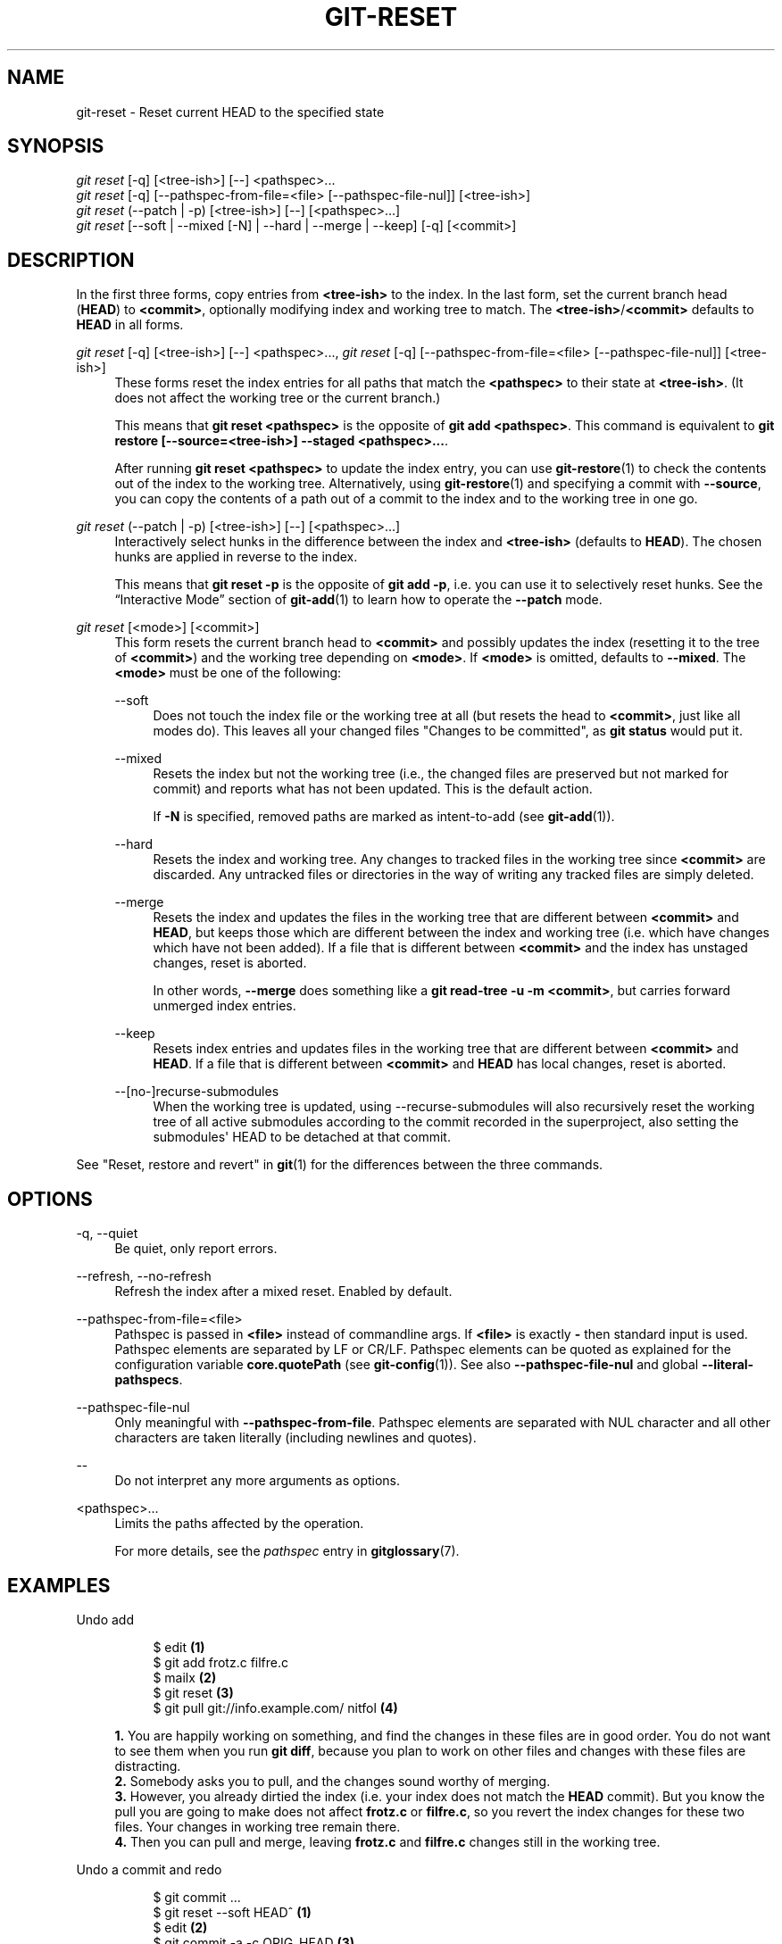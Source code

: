 '\" t
.\"     Title: git-reset
.\"    Author: [FIXME: author] [see http://www.docbook.org/tdg5/en/html/author]
.\" Generator: DocBook XSL Stylesheets vsnapshot <http://docbook.sf.net/>
.\"      Date: 06/07/2022
.\"    Manual: Git Manual
.\"    Source: Git 2.36.1.363.g9c897eef06
.\"  Language: English
.\"
.TH "GIT\-RESET" "1" "06/07/2022" "Git 2\&.36\&.1\&.363\&.g9c897e" "Git Manual"
.\" -----------------------------------------------------------------
.\" * Define some portability stuff
.\" -----------------------------------------------------------------
.\" ~~~~~~~~~~~~~~~~~~~~~~~~~~~~~~~~~~~~~~~~~~~~~~~~~~~~~~~~~~~~~~~~~
.\" http://bugs.debian.org/507673
.\" http://lists.gnu.org/archive/html/groff/2009-02/msg00013.html
.\" ~~~~~~~~~~~~~~~~~~~~~~~~~~~~~~~~~~~~~~~~~~~~~~~~~~~~~~~~~~~~~~~~~
.ie \n(.g .ds Aq \(aq
.el       .ds Aq '
.\" -----------------------------------------------------------------
.\" * set default formatting
.\" -----------------------------------------------------------------
.\" disable hyphenation
.nh
.\" disable justification (adjust text to left margin only)
.ad l
.\" -----------------------------------------------------------------
.\" * MAIN CONTENT STARTS HERE *
.\" -----------------------------------------------------------------
.SH "NAME"
git-reset \- Reset current HEAD to the specified state
.SH "SYNOPSIS"
.sp
.nf
\fIgit reset\fR [\-q] [<tree\-ish>] [\-\-] <pathspec>\&...
\fIgit reset\fR [\-q] [\-\-pathspec\-from\-file=<file> [\-\-pathspec\-file\-nul]] [<tree\-ish>]
\fIgit reset\fR (\-\-patch | \-p) [<tree\-ish>] [\-\-] [<pathspec>\&...]
\fIgit reset\fR [\-\-soft | \-\-mixed [\-N] | \-\-hard | \-\-merge | \-\-keep] [\-q] [<commit>]
.fi
.sp
.SH "DESCRIPTION"
.sp
In the first three forms, copy entries from \fB<tree\-ish>\fR to the index\&. In the last form, set the current branch head (\fBHEAD\fR) to \fB<commit>\fR, optionally modifying index and working tree to match\&. The \fB<tree\-ish>\fR/\fB<commit>\fR defaults to \fBHEAD\fR in all forms\&.
.PP
\fIgit reset\fR [\-q] [<tree\-ish>] [\-\-] <pathspec>\&..., \fIgit reset\fR [\-q] [\-\-pathspec\-from\-file=<file> [\-\-pathspec\-file\-nul]] [<tree\-ish>]
.RS 4
These forms reset the index entries for all paths that match the
\fB<pathspec>\fR
to their state at
\fB<tree\-ish>\fR\&. (It does not affect the working tree or the current branch\&.)
.sp
This means that
\fBgit reset <pathspec>\fR
is the opposite of
\fBgit add <pathspec>\fR\&. This command is equivalent to
\fBgit restore [\-\-source=<tree\-ish>] \-\-staged <pathspec>\&.\&.\&.\fR\&.
.sp
After running
\fBgit reset <pathspec>\fR
to update the index entry, you can use
\fBgit-restore\fR(1)
to check the contents out of the index to the working tree\&. Alternatively, using
\fBgit-restore\fR(1)
and specifying a commit with
\fB\-\-source\fR, you can copy the contents of a path out of a commit to the index and to the working tree in one go\&.
.RE
.PP
\fIgit reset\fR (\-\-patch | \-p) [<tree\-ish>] [\-\-] [<pathspec>\&...]
.RS 4
Interactively select hunks in the difference between the index and
\fB<tree\-ish>\fR
(defaults to
\fBHEAD\fR)\&. The chosen hunks are applied in reverse to the index\&.
.sp
This means that
\fBgit reset \-p\fR
is the opposite of
\fBgit add \-p\fR, i\&.e\&. you can use it to selectively reset hunks\&. See the \(lqInteractive Mode\(rq section of
\fBgit-add\fR(1)
to learn how to operate the
\fB\-\-patch\fR
mode\&.
.RE
.PP
\fIgit reset\fR [<mode>] [<commit>]
.RS 4
This form resets the current branch head to
\fB<commit>\fR
and possibly updates the index (resetting it to the tree of
\fB<commit>\fR) and the working tree depending on
\fB<mode>\fR\&. If
\fB<mode>\fR
is omitted, defaults to
\fB\-\-mixed\fR\&. The
\fB<mode>\fR
must be one of the following:
.PP
\-\-soft
.RS 4
Does not touch the index file or the working tree at all (but resets the head to
\fB<commit>\fR, just like all modes do)\&. This leaves all your changed files "Changes to be committed", as
\fBgit status\fR
would put it\&.
.RE
.PP
\-\-mixed
.RS 4
Resets the index but not the working tree (i\&.e\&., the changed files are preserved but not marked for commit) and reports what has not been updated\&. This is the default action\&.
.sp
If
\fB\-N\fR
is specified, removed paths are marked as intent\-to\-add (see
\fBgit-add\fR(1))\&.
.RE
.PP
\-\-hard
.RS 4
Resets the index and working tree\&. Any changes to tracked files in the working tree since
\fB<commit>\fR
are discarded\&. Any untracked files or directories in the way of writing any tracked files are simply deleted\&.
.RE
.PP
\-\-merge
.RS 4
Resets the index and updates the files in the working tree that are different between
\fB<commit>\fR
and
\fBHEAD\fR, but keeps those which are different between the index and working tree (i\&.e\&. which have changes which have not been added)\&. If a file that is different between
\fB<commit>\fR
and the index has unstaged changes, reset is aborted\&.
.sp
In other words,
\fB\-\-merge\fR
does something like a
\fBgit read\-tree \-u \-m <commit>\fR, but carries forward unmerged index entries\&.
.RE
.PP
\-\-keep
.RS 4
Resets index entries and updates files in the working tree that are different between
\fB<commit>\fR
and
\fBHEAD\fR\&. If a file that is different between
\fB<commit>\fR
and
\fBHEAD\fR
has local changes, reset is aborted\&.
.RE
.PP
\-\-[no\-]recurse\-submodules
.RS 4
When the working tree is updated, using \-\-recurse\-submodules will also recursively reset the working tree of all active submodules according to the commit recorded in the superproject, also setting the submodules\(aq HEAD to be detached at that commit\&.
.RE
.RE
.sp
See "Reset, restore and revert" in \fBgit\fR(1) for the differences between the three commands\&.
.SH "OPTIONS"
.PP
\-q, \-\-quiet
.RS 4
Be quiet, only report errors\&.
.RE
.PP
\-\-refresh, \-\-no\-refresh
.RS 4
Refresh the index after a mixed reset\&. Enabled by default\&.
.RE
.PP
\-\-pathspec\-from\-file=<file>
.RS 4
Pathspec is passed in
\fB<file>\fR
instead of commandline args\&. If
\fB<file>\fR
is exactly
\fB\-\fR
then standard input is used\&. Pathspec elements are separated by LF or CR/LF\&. Pathspec elements can be quoted as explained for the configuration variable
\fBcore\&.quotePath\fR
(see
\fBgit-config\fR(1))\&. See also
\fB\-\-pathspec\-file\-nul\fR
and global
\fB\-\-literal\-pathspecs\fR\&.
.RE
.PP
\-\-pathspec\-file\-nul
.RS 4
Only meaningful with
\fB\-\-pathspec\-from\-file\fR\&. Pathspec elements are separated with NUL character and all other characters are taken literally (including newlines and quotes)\&.
.RE
.PP
\-\-
.RS 4
Do not interpret any more arguments as options\&.
.RE
.PP
<pathspec>\&...
.RS 4
Limits the paths affected by the operation\&.
.sp
For more details, see the
\fIpathspec\fR
entry in
\fBgitglossary\fR(7)\&.
.RE
.SH "EXAMPLES"
.PP
Undo add
.RS 4
.sp
.if n \{\
.RS 4
.\}
.nf
$ edit                                     \fB(1)\fR
$ git add frotz\&.c filfre\&.c
$ mailx                                    \fB(2)\fR
$ git reset                                \fB(3)\fR
$ git pull git://info\&.example\&.com/ nitfol  \fB(4)\fR
.fi
.if n \{\
.RE
.\}
.sp
\fB1. \fRYou are happily working on something, and find the changes in these files are in good order\&. You do not want to see them when you run
\fBgit diff\fR, because you plan to work on other files and changes with these files are distracting\&.
.br
\fB2. \fRSomebody asks you to pull, and the changes sound worthy of merging\&.
.br
\fB3. \fRHowever, you already dirtied the index (i\&.e\&. your index does not match the
\fBHEAD\fR
commit)\&. But you know the pull you are going to make does not affect
\fBfrotz\&.c\fR
or
\fBfilfre\&.c\fR, so you revert the index changes for these two files\&. Your changes in working tree remain there\&.
.br
\fB4. \fRThen you can pull and merge, leaving
\fBfrotz\&.c\fR
and
\fBfilfre\&.c\fR
changes still in the working tree\&.
.br
.RE
.PP
Undo a commit and redo
.RS 4
.sp
.if n \{\
.RS 4
.\}
.nf
$ git commit \&.\&.\&.
$ git reset \-\-soft HEAD^      \fB(1)\fR
$ edit                        \fB(2)\fR
$ git commit \-a \-c ORIG_HEAD  \fB(3)\fR
.fi
.if n \{\
.RE
.\}
.sp
\fB1. \fRThis is most often done when you remembered what you just committed is incomplete, or you misspelled your commit message, or both\&. Leaves working tree as it was before "reset"\&.
.br
\fB2. \fRMake corrections to working tree files\&.
.br
\fB3. \fR"reset" copies the old head to
\fB\&.git/ORIG_HEAD\fR; redo the commit by starting with its log message\&. If you do not need to edit the message further, you can give
\fB\-C\fR
option instead\&.
.sp
See also the
\fB\-\-amend\fR
option to
\fBgit-commit\fR(1)\&.
.br
.RE
.PP
Undo a commit, making it a topic branch
.RS 4
.sp
.if n \{\
.RS 4
.\}
.nf
$ git branch topic/wip          \fB(1)\fR
$ git reset \-\-hard HEAD~3       \fB(2)\fR
$ git switch topic/wip          \fB(3)\fR
.fi
.if n \{\
.RE
.\}
.sp
\fB1. \fRYou have made some commits, but realize they were premature to be in the
\fBmaster\fR
branch\&. You want to continue polishing them in a topic branch, so create
\fBtopic/wip\fR
branch off of the current
\fBHEAD\fR\&.
.br
\fB2. \fRRewind the master branch to get rid of those three commits\&.
.br
\fB3. \fRSwitch to
\fBtopic/wip\fR
branch and keep working\&.
.br
.RE
.PP
Undo commits permanently
.RS 4
.sp
.if n \{\
.RS 4
.\}
.nf
$ git commit \&.\&.\&.
$ git reset \-\-hard HEAD~3   \fB(1)\fR
.fi
.if n \{\
.RE
.\}
.sp
\fB1. \fRThe last three commits (\fBHEAD\fR,
\fBHEAD^\fR, and
\fBHEAD~2\fR) were bad and you do not want to ever see them again\&. Do
\fBnot\fR
do this if you have already given these commits to somebody else\&. (See the "RECOVERING FROM UPSTREAM REBASE" section in
\fBgit-rebase\fR(1)
for the implications of doing so\&.)
.br
.RE
.PP
Undo a merge or pull
.RS 4
.sp
.if n \{\
.RS 4
.\}
.nf
$ git pull                         \fB(1)\fR
Auto\-merging nitfol
CONFLICT (content): Merge conflict in nitfol
Automatic merge failed; fix conflicts and then commit the result\&.
$ git reset \-\-hard                 \fB(2)\fR
$ git pull \&. topic/branch          \fB(3)\fR
Updating from 41223\&.\&.\&. to 13134\&.\&.\&.
Fast\-forward
$ git reset \-\-hard ORIG_HEAD       \fB(4)\fR
.fi
.if n \{\
.RE
.\}
.sp
\fB1. \fRTry to update from the upstream resulted in a lot of conflicts; you were not ready to spend a lot of time merging right now, so you decide to do that later\&.
.br
\fB2. \fR"pull" has not made merge commit, so
\fBgit reset \-\-hard\fR
which is a synonym for
\fBgit reset \-\-hard HEAD\fR
clears the mess from the index file and the working tree\&.
.br
\fB3. \fRMerge a topic branch into the current branch, which resulted in a fast\-forward\&.
.br
\fB4. \fRBut you decided that the topic branch is not ready for public consumption yet\&. "pull" or "merge" always leaves the original tip of the current branch in
\fBORIG_HEAD\fR, so resetting hard to it brings your index file and the working tree back to that state, and resets the tip of the branch to that commit\&.
.br
.RE
.PP
Undo a merge or pull inside a dirty working tree
.RS 4
.sp
.if n \{\
.RS 4
.\}
.nf
$ git pull                         \fB(1)\fR
Auto\-merging nitfol
Merge made by recursive\&.
 nitfol                |   20 +++++\-\-\-\-
 \&.\&.\&.
$ git reset \-\-merge ORIG_HEAD      \fB(2)\fR
.fi
.if n \{\
.RE
.\}
.sp
\fB1. \fREven if you may have local modifications in your working tree, you can safely say
\fBgit pull\fR
when you know that the change in the other branch does not overlap with them\&.
.br
\fB2. \fRAfter inspecting the result of the merge, you may find that the change in the other branch is unsatisfactory\&. Running
\fBgit reset \-\-hard ORIG_HEAD\fR
will let you go back to where you were, but it will discard your local changes, which you do not want\&.
\fBgit reset \-\-merge\fR
keeps your local changes\&.
.br
.RE
.PP
Interrupted workflow
.RS 4
Suppose you are interrupted by an urgent fix request while you are in the middle of a large change\&. The files in your working tree are not in any shape to be committed yet, but you need to get to the other branch for a quick bugfix\&.
.sp
.if n \{\
.RS 4
.\}
.nf
$ git switch feature  ;# you were working in "feature" branch and
$ work work work      ;# got interrupted
$ git commit \-a \-m "snapshot WIP"                 \fB(1)\fR
$ git switch master
$ fix fix fix
$ git commit ;# commit with real log
$ git switch feature
$ git reset \-\-soft HEAD^ ;# go back to WIP state  \fB(2)\fR
$ git reset                                       \fB(3)\fR
.fi
.if n \{\
.RE
.\}
.sp
\fB1. \fRThis commit will get blown away so a throw\-away log message is OK\&.
.br
\fB2. \fRThis removes the
\fIWIP\fR
commit from the commit history, and sets your working tree to the state just before you made that snapshot\&.
.br
\fB3. \fRAt this point the index file still has all the WIP changes you committed as
\fIsnapshot WIP\fR\&. This updates the index to show your WIP files as uncommitted\&.
.sp
See also
\fBgit-stash\fR(1)\&.
.br
.RE
.PP
Reset a single file in the index
.RS 4
Suppose you have added a file to your index, but later decide you do not want to add it to your commit\&. You can remove the file from the index while keeping your changes with git reset\&.
.sp
.if n \{\
.RS 4
.\}
.nf
$ git reset \-\- frotz\&.c                      \fB(1)\fR
$ git commit \-m "Commit files in index"     \fB(2)\fR
$ git add frotz\&.c                           \fB(3)\fR
.fi
.if n \{\
.RE
.\}
.sp
\fB1. \fRThis removes the file from the index while keeping it in the working directory\&.
.br
\fB2. \fRThis commits all other changes in the index\&.
.br
\fB3. \fRAdds the file to the index again\&.
.br
.RE
.PP
Keep changes in working tree while discarding some previous commits
.RS 4
Suppose you are working on something and you commit it, and then you continue working a bit more, but now you think that what you have in your working tree should be in another branch that has nothing to do with what you committed previously\&. You can start a new branch and reset it while keeping the changes in your working tree\&.
.sp
.if n \{\
.RS 4
.\}
.nf
$ git tag start
$ git switch \-c branch1
$ edit
$ git commit \&.\&.\&.                            \fB(1)\fR
$ edit
$ git switch \-c branch2                     \fB(2)\fR
$ git reset \-\-keep start                    \fB(3)\fR
.fi
.if n \{\
.RE
.\}
.sp
\fB1. \fRThis commits your first edits in
\fBbranch1\fR\&.
.br
\fB2. \fRIn the ideal world, you could have realized that the earlier commit did not belong to the new topic when you created and switched to
\fBbranch2\fR
(i\&.e\&.
\fBgit switch \-c branch2 start\fR), but nobody is perfect\&.
.br
\fB3. \fRBut you can use
\fBreset \-\-keep\fR
to remove the unwanted commit after you switched to
\fBbranch2\fR\&.
.br
.RE
.PP
Split a commit apart into a sequence of commits
.RS 4
Suppose that you have created lots of logically separate changes and committed them together\&. Then, later you decide that it might be better to have each logical chunk associated with its own commit\&. You can use git reset to rewind history without changing the contents of your local files, and then successively use
\fBgit add \-p\fR
to interactively select which hunks to include into each commit, using
\fBgit commit \-c\fR
to pre\-populate the commit message\&.
.sp
.if n \{\
.RS 4
.\}
.nf
$ git reset \-N HEAD^                        \fB(1)\fR
$ git add \-p                                \fB(2)\fR
$ git diff \-\-cached                         \fB(3)\fR
$ git commit \-c HEAD@{1}                    \fB(4)\fR
\&.\&.\&.                                         \fB(5)\fR
$ git add \&.\&.\&.                               \fB(6)\fR
$ git diff \-\-cached                         \fB(7)\fR
$ git commit \&.\&.\&.                            \fB(8)\fR
.fi
.if n \{\
.RE
.\}
.sp
\fB1. \fRFirst, reset the history back one commit so that we remove the original commit, but leave the working tree with all the changes\&. The \-N ensures that any new files added with
\fBHEAD\fR
are still marked so that
\fBgit add \-p\fR
will find them\&.
.br
\fB2. \fRNext, we interactively select diff hunks to add using the
\fBgit add \-p\fR
facility\&. This will ask you about each diff hunk in sequence and you can use simple commands such as "yes, include this", "No don\(cqt include this" or even the very powerful "edit" facility\&.
.br
\fB3. \fROnce satisfied with the hunks you want to include, you should verify what has been prepared for the first commit by using
\fBgit diff \-\-cached\fR\&. This shows all the changes that have been moved into the index and are about to be committed\&.
.br
\fB4. \fRNext, commit the changes stored in the index\&. The
\fB\-c\fR
option specifies to pre\-populate the commit message from the original message that you started with in the first commit\&. This is helpful to avoid retyping it\&. The
\fBHEAD@{1}\fR
is a special notation for the commit that
\fBHEAD\fR
used to be at prior to the original reset commit (1 change ago)\&. See
\fBgit-reflog\fR(1)
for more details\&. You may also use any other valid commit reference\&.
.br
\fB5. \fRYou can repeat steps 2\-4 multiple times to break the original code into any number of commits\&.
.br
\fB6. \fRNow you\(cqve split out many of the changes into their own commits, and might no longer use the patch mode of
\fBgit add\fR, in order to select all remaining uncommitted changes\&.
.br
\fB7. \fROnce again, check to verify that you\(cqve included what you want to\&. You may also wish to verify that git diff doesn\(cqt show any remaining changes to be committed later\&.
.br
\fB8. \fRAnd finally create the final commit\&.
.br
.RE
.SH "DISCUSSION"
.sp
The tables below show what happens when running:
.sp
.if n \{\
.RS 4
.\}
.nf
git reset \-\-option target
.fi
.if n \{\
.RE
.\}
.sp
.sp
to reset the \fBHEAD\fR to another commit (\fBtarget\fR) with the different reset options depending on the state of the files\&.
.sp
In these tables, \fBA\fR, \fBB\fR, \fBC\fR and \fBD\fR are some different states of a file\&. For example, the first line of the first table means that if a file is in state \fBA\fR in the working tree, in state \fBB\fR in the index, in state \fBC\fR in \fBHEAD\fR and in state \fBD\fR in the target, then \fBgit reset \-\-soft target\fR will leave the file in the working tree in state \fBA\fR and in the index in state \fBB\fR\&. It resets (i\&.e\&. moves) the \fBHEAD\fR (i\&.e\&. the tip of the current branch, if you are on one) to \fBtarget\fR (which has the file in state \fBD\fR)\&.
.sp
.if n \{\
.RS 4
.\}
.nf
working index HEAD target         working index HEAD
\-\-\-\-\-\-\-\-\-\-\-\-\-\-\-\-\-\-\-\-\-\-\-\-\-\-\-\-\-\-\-\-\-\-\-\-\-\-\-\-\-\-\-\-\-\-\-\-\-\-\-\-
 A       B     C    D     \-\-soft   A       B     D
                          \-\-mixed  A       D     D
                          \-\-hard   D       D     D
                          \-\-merge (disallowed)
                          \-\-keep  (disallowed)
.fi
.if n \{\
.RE
.\}
.sp
.if n \{\
.RS 4
.\}
.nf
working index HEAD target         working index HEAD
\-\-\-\-\-\-\-\-\-\-\-\-\-\-\-\-\-\-\-\-\-\-\-\-\-\-\-\-\-\-\-\-\-\-\-\-\-\-\-\-\-\-\-\-\-\-\-\-\-\-\-\-
 A       B     C    C     \-\-soft   A       B     C
                          \-\-mixed  A       C     C
                          \-\-hard   C       C     C
                          \-\-merge (disallowed)
                          \-\-keep   A       C     C
.fi
.if n \{\
.RE
.\}
.sp
.if n \{\
.RS 4
.\}
.nf
working index HEAD target         working index HEAD
\-\-\-\-\-\-\-\-\-\-\-\-\-\-\-\-\-\-\-\-\-\-\-\-\-\-\-\-\-\-\-\-\-\-\-\-\-\-\-\-\-\-\-\-\-\-\-\-\-\-\-\-
 B       B     C    D     \-\-soft   B       B     D
                          \-\-mixed  B       D     D
                          \-\-hard   D       D     D
                          \-\-merge  D       D     D
                          \-\-keep  (disallowed)
.fi
.if n \{\
.RE
.\}
.sp
.if n \{\
.RS 4
.\}
.nf
working index HEAD target         working index HEAD
\-\-\-\-\-\-\-\-\-\-\-\-\-\-\-\-\-\-\-\-\-\-\-\-\-\-\-\-\-\-\-\-\-\-\-\-\-\-\-\-\-\-\-\-\-\-\-\-\-\-\-\-
 B       B     C    C     \-\-soft   B       B     C
                          \-\-mixed  B       C     C
                          \-\-hard   C       C     C
                          \-\-merge  C       C     C
                          \-\-keep   B       C     C
.fi
.if n \{\
.RE
.\}
.sp
.if n \{\
.RS 4
.\}
.nf
working index HEAD target         working index HEAD
\-\-\-\-\-\-\-\-\-\-\-\-\-\-\-\-\-\-\-\-\-\-\-\-\-\-\-\-\-\-\-\-\-\-\-\-\-\-\-\-\-\-\-\-\-\-\-\-\-\-\-\-
 B       C     C    D     \-\-soft   B       C     D
                          \-\-mixed  B       D     D
                          \-\-hard   D       D     D
                          \-\-merge (disallowed)
                          \-\-keep  (disallowed)
.fi
.if n \{\
.RE
.\}
.sp
.if n \{\
.RS 4
.\}
.nf
working index HEAD target         working index HEAD
\-\-\-\-\-\-\-\-\-\-\-\-\-\-\-\-\-\-\-\-\-\-\-\-\-\-\-\-\-\-\-\-\-\-\-\-\-\-\-\-\-\-\-\-\-\-\-\-\-\-\-\-
 B       C     C    C     \-\-soft   B       C     C
                          \-\-mixed  B       C     C
                          \-\-hard   C       C     C
                          \-\-merge  B       C     C
                          \-\-keep   B       C     C
.fi
.if n \{\
.RE
.\}
.sp
\fBreset \-\-merge\fR is meant to be used when resetting out of a conflicted merge\&. Any mergy operation guarantees that the working tree file that is involved in the merge does not have a local change with respect to the index before it starts, and that it writes the result out to the working tree\&. So if we see some difference between the index and the target and also between the index and the working tree, then it means that we are not resetting out from a state that a mergy operation left after failing with a conflict\&. That is why we disallow \fB\-\-merge\fR option in this case\&.
.sp
\fBreset \-\-keep\fR is meant to be used when removing some of the last commits in the current branch while keeping changes in the working tree\&. If there could be conflicts between the changes in the commit we want to remove and the changes in the working tree we want to keep, the reset is disallowed\&. That\(cqs why it is disallowed if there are both changes between the working tree and \fBHEAD\fR, and between \fBHEAD\fR and the target\&. To be safe, it is also disallowed when there are unmerged entries\&.
.sp
The following tables show what happens when there are unmerged entries:
.sp
.if n \{\
.RS 4
.\}
.nf
working index HEAD target         working index HEAD
\-\-\-\-\-\-\-\-\-\-\-\-\-\-\-\-\-\-\-\-\-\-\-\-\-\-\-\-\-\-\-\-\-\-\-\-\-\-\-\-\-\-\-\-\-\-\-\-\-\-\-\-
 X       U     A    B     \-\-soft  (disallowed)
                          \-\-mixed  X       B     B
                          \-\-hard   B       B     B
                          \-\-merge  B       B     B
                          \-\-keep  (disallowed)
.fi
.if n \{\
.RE
.\}
.sp
.if n \{\
.RS 4
.\}
.nf
working index HEAD target         working index HEAD
\-\-\-\-\-\-\-\-\-\-\-\-\-\-\-\-\-\-\-\-\-\-\-\-\-\-\-\-\-\-\-\-\-\-\-\-\-\-\-\-\-\-\-\-\-\-\-\-\-\-\-\-
 X       U     A    A     \-\-soft  (disallowed)
                          \-\-mixed  X       A     A
                          \-\-hard   A       A     A
                          \-\-merge  A       A     A
                          \-\-keep  (disallowed)
.fi
.if n \{\
.RE
.\}
.sp
\fBX\fR means any state and \fBU\fR means an unmerged index\&.
.SH "GIT"
.sp
Part of the \fBgit\fR(1) suite
